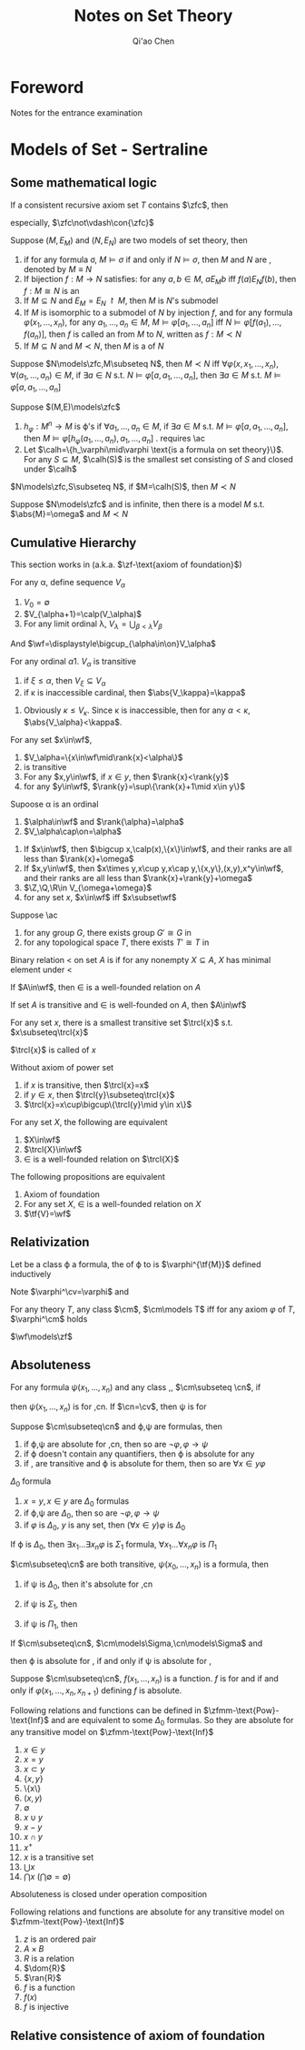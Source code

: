 #+TITLE: Notes on Set Theory
#+AUTHOR: Qi'ao Chen

#+LATEX_HEADER: \input{preamble.tex}
#+EXPORT_FILE_NAME: ../latex/settheory/SetTheory.tex

* Foreword
  Notes for the entrance examination
* Models of Set - Sertraline
** Some mathematical logic
  #+ATTR_LATEX: :options [Gödel’s second incompleteness theorem]
  #+BEGIN_theorem
  If a consistent recursive axiom set $T$ contains $\zfc$, then
  \begin{equation*}
  T\not\vdash\con{t}
  \end{equation*}
  especially, $\zfc\not\vdash\con{\zfc}$
  #+END_theorem

  #+ATTR_LATEX: :options []
  #+BEGIN_definition
  Suppose $(M,E_M)$ and $(N,E_N)$ are two models of set theory, then
  1. if for any formula \sigma, $M\models\sigma$ if and only if
     $N\models\sigma$, then $M$ and $N$ are \tf{elementary equivalent}, denoted
     by $M\equiv N$
  2. If bijection $f:M\to N$ satisfies: for any $a,b\in M$, $aE_Mb$ iff
     $f(a)E_Nf(b)$, then $f:M\cong N$ is an \tf{isomorphism}
  3. If $M\subseteq N$ and $E_M=E_N\restriction M$, then $M$ is $N$'s submodel
  4. If $M$ is isomorphic to a submodel of $N$ by injection $f$, and for any
     formula $\varphi(x_1,\dots,x_n)$, for any $a_1,\dots,a_n\in M$, 
     $M\models\varphi[a_1,\dots,a_n]$ iff
     $N\models\varphi[f(a_1),\dots,f(a_n)]$, then $f$ is called an
     \tf{elementary embedding} from $M$ to $N$, written as $f:M\prec N$
  5. If $M\subseteq N$ and $M\prec N$, then $M$ is a \tf{elementary submodel}
     of $N$
  #+END_definition

  #+ATTR_LATEX: :options []
  #+BEGIN_lemma
  Suppose $N\models\zfc,M\subseteq N$, then $M\prec N$ iff
  $\forall\varphi(x,x_1,\dots,x_n)$, $\forall(a_1,\dots,a_n)\in M$, if 
  $\exists a\in N$ s.t. $N\models\varphi[a,a_1,\dots,a_n]$, then $\exists a\in
  M$ s.t. 
  $M\models\varphi[a,a_1,\dots,a_n]$
  #+END_lemma

  #+ATTR_LATEX: :options []
  #+BEGIN_definition
  Suppose $(M,E)\models\zfc$
  1. $h_\varphi:M^n\to M$ is \varphi's \tf{Skolem function} if 
     $\forall a_1,\dots,a_n\in M$, if $\exists a\in M$ s.t.
     $M\models\varphi[a,a_1,\dots,a_n]$, then
     $M\models\varphi[h_\varphi(a_1,\dots,a_n),a_1,\dots,a_n]$ . requires \ac
  2. Let $\calh=\{h_\varphi\mid\varphi \text{is a formula on set theory}\}$. For
     any $S\subseteq M$, \tf{Skolem hull} $\calh(S)$ is the smallest set
     consisting of $S$ and closed under $\calh$
  #+END_definition

  #+ATTR_LATEX: :options []
  #+BEGIN_lemma
  $N\models\zfc,S\subseteq N$, if $M=\calh(S)$, then $M\prec N$
  #+END_lemma

  #+ATTR_LATEX: :options [Löwenheim-Skolem theorem]
  #+BEGIN_theorem
  Suppose $N\models\zfc$ and is infinite, then there is a model $M$ s.t.
  $\abs{M}=\omega$ and $M\prec N$
  #+END_theorem
** Cumulative Hierarchy
   This section works in \zfm(a.k.a. $\zf-\text{axiom of foundation}$)

   #+ATTR_LATEX: :options []
   #+BEGIN_definition
   For any \alpha, define sequence $V_\alpha$
   1. $V_0=\emptyset$
   2. $V_{\alpha+1}=\calp(V_\alpha)$
   3. For any limit ordinal \lambda, $V_\lambda=\bigcup_{\beta<\lambda}V_\beta$

      
   And $\wf=\displaystyle\bigcup_{\alpha\in\on}V_\alpha$
   #+END_definition

   #+ATTR_LATEX: :options []
   #+BEGIN_lemma
   For any ordinal \alpha
   1. $V_\alpha$ is transitive
   2. if $\xi\le\alpha$, then $V_\xi\subseteq V_\alpha$
   3. if \kappa is inaccessible cardinal, then $\abs{V_\kappa}=\kappa$
   #+END_lemma

   #+BEGIN_proof
   3. Obviously $\kappa\le V_\kappa$. Since \kappa is inaccessible, then for any
      $\alpha<\kappa$, $\abs{V_\alpha}<\kappa$.
   #+END_proof

   #+ATTR_LATEX: :options []
   #+BEGIN_definition
   For any set $x\in\wf$, 
   \begin{equation*}
   \rank{x}=\min\{\beta\mid x\in V_{\beta+1}\}
   \end{equation*}
   #+END_definition

   #+ATTR_LATEX: :options []
   #+BEGIN_lemma
   1. $V_\alpha=\{x\in\wf\mid\rank{x}<\alpha\}$
   2. \wf is transitive
   3. For any $x,y\in\wf$, if $x\in y$, then $\rank{x}<\rank{y}$
   4. for any $y\in\wf$, $\rank{y}=\sup\{\rank{x}+1\mid x\in y\}$
   #+END_lemma

   #+ATTR_LATEX: :options []
   #+BEGIN_lemma
   Supoose \alpha is an ordinal
   1. $\alpha\in\wf$ and $\rank{\alpha}=\alpha$
   2. $V_\alpha\cap\on=\alpha$
   #+END_lemma

   #+ATTR_LATEX: :options []
   #+BEGIN_lemma
   1. If $x\in\wf$, then $\bigcup x,\calp(x),\{x\}\in\wf$, and their ranks are
      all less than $\rank{x}+\omega$
   2. If $x,y\in\wf$, then $x\times y,x\cup y,x\cap y,\{x,y\},(x,y),x^y\in\wf$,
      and their ranks are all less than $\rank{x}+\rank{y}+\omega$
   3. $\Z,\Q,\R\in V_{\omega+\omega}$
   4. for any set $x$, $x\in\wf$ iff $x\subset\wf$
   #+END_lemma

   #+ATTR_LATEX: :options []
   #+BEGIN_lemma
   Suppose \ac
   1. for any group $G$, there exists group $G'\cong G$ in \wf
   2. for any topological space $T$, there exists $T'\cong T$ in \wf
   #+END_lemma

   #+ATTR_LATEX: :options []
   #+BEGIN_definition
   Binary relation $<$ on set $A$ is \tf{well-founded} if for any nonempty
   $X\subseteq A$, $X$ has minimal element under $<$
   #+END_definition


   #+ATTR_LATEX: :options []
   #+BEGIN_theorem
   If $A\in\wf$, then $\in$ is a well-founded relation on $A$
   #+END_theorem

   #+ATTR_LATEX: :options []
   #+BEGIN_lemma
   If set $A$ is transitive and $\in$ is well-founded on $A$, then $A\in\wf$
   #+END_lemma

   #+ATTR_LATEX: :options []
   #+BEGIN_lemma
   For any set $x$, there is a smallest transitive set $\trcl{x}$ s.t.
   $x\subseteq\trcl{x}$ 
   #+END_lemma

   #+BEGIN_proof
   \begin{align*}
   x_0&=x\\
   x_{n+1}&=\bigcup x_n\\
   \trcl{x}&=\displaystyle\bigcup_{n<\omega}x_n
   \end{align*}
   #+END_proof

   $\trcl{x}$ is called \tf{transitive closure} of $x$


   #+ATTR_LATEX: :options []
   #+BEGIN_lemma
   Without axiom of power set
   1. if $x$ is transitive, then $\trcl{x}=x$
   2. if $y\in x$, then $\trcl{y}\subseteq\trcl{x}$
   3. $\trcl{x}=x\cup\bigcup\{\trcl{y}\mid y\in x\}$
   #+END_lemma

   #+ATTR_LATEX: :options []
   #+BEGIN_theorem
   For any set $X$, the following are equivalent
   1. $X\in\wf$
   2. $\trcl{X}\in\wf$
   3. $\in$ is a well-founded relation on $\trcl{X}$
   #+END_theorem

   #+ATTR_LATEX: :options []
   #+BEGIN_theorem
   The following propositions are equivalent
   1. Axiom of foundation
   2. For any set $X$, $\in$ is a well-founded relation on $X$
   3. $\tf{V}=\wf$
   #+END_theorem
** Relativization
   #+ATTR_LATEX: :options []
   #+BEGIN_definition
   Let \tf{M} be a class \varphi a formula, the \tf{relativization} of \varphi
   to \tf{M} is $\varphi^{\tf{M}}$ defined inductively
   \begin{align*}
   (x\in y)^{\cm}&\leftrightarrow x=y\\
   (x\in y)^{\cm}&\leftrightarrow x\in y\\
   (\varphi\to\psi)^{\cm}&\leftrightarrow \varphi^{\cm}\to\psi^\cm\\
   (\neg\varphi)^\cm&\leftrightarrow\neg\varphi^\cm\\
   (\forall x\varphi)^\cm&\leftrightarrow(\forall x\in\cm)\varphi^\cm
   \end{align*}
   #+END_definition

   Note $\varphi^\cv=\varphi$ and
   \begin{equation*}
   f^\cm=\{(x_1,\dots,x_n,x_{n+1})\in\cm\mid\varphi^\cm(x_1,\dots,x_n,x_{n+1})\}
   \end{equation*}

   #+ATTR_LATEX: :options []
   #+BEGIN_definition
   For any theory $T$, any class $\cm$, $\cm\models T$ iff for any axiom
   $\varphi$ of $T$, $\varphi^\cm$ holds
   #+END_definition


   #+ATTR_LATEX: :options [\zfm]
   #+BEGIN_theorem
   $\wf\models\zf$
   #+END_theorem

   #+BEGIN_proof
   * \tf{Axiom of existence}

     $(\exists x(x=x))^\cm\leftrightarrow\exists x\in\cm(x=x)$, which is
     equivalent to \cm being nonempty
   * \tf{Axiom of extensionality}

     \begin{gather*}
     \forall X\forall Y\forall u((u\in X\leftrightarrow u\in Y)\to X=Y)^\cm
     \Leftrightarrow\\
     \forall X\in\cm\forall Y\in\cm\forall u\in\cm
     ((u\in X\leftrightarrow u\in Y)\to X=Y)
     \end{gather*}

     \begin{lemma}
     If $\cm$ is transitive, then axiom of extensionality holds in \cm
     \end{lemma}

   * \tf{Axiom schema of specification}

     \begin{equation*}
     \forall X\in\cm\exists Y\in\cm\forall u\in\cm(u\in Y\leftrightarrow
     u\in X\wedge\varphi^\cm(u))
     \end{equation*}

     Since for any $X\in\wf$, $\calp(X)\subseteq \wf$
   * \tf{Axiom of paring}
   * \tf{Axiom of union}
   * \tf{Axiom of power set}

     \begin{equation*}
     \forall X\in\cm\exists Y\in\cm\forall u\in\cm(u\in Y\leftrightarrow(u\subseteq X)^\cm)
     \end{equation*}
     and 
     \begin{equation*}
     (u\subseteq X)^\cm\leftrightarrow\forall x\in\cm(x\in u\to x\in X)
     \leftrightarrow u\cap\cm\subseteq X
     \end{equation*}
   * \tf{Axiom of foundation}
   * \tf{Axiom schema of replacement}
   #+END_proof 
** Absoluteness
   #+ATTR_LATEX: :options []
   #+BEGIN_definition
   For any formula $\psi(x_1,\dots,x_n)$ and any class \cm,\cn, 
   $\cm\subseteq \cn$, if
   \begin{equation*}
   \forall x_1\dots\forall x_n\in\cm(\psi^\cm(x_1,\dots,x_n)
   \leftrightarrow\psi^\cn(x_1,\dots,x_n))
   \end{equation*}
   then $\psi(x_1,\dots,x_n)$ is \tf{absolute} for \cm,cn. If $\cn=\cv$, then
   \psi is \tf{absolute} for \cm
   #+END_definition

   #+ATTR_LATEX: :options []
   #+BEGIN_lemma
   Suppose $\cm\subseteq\cn$ and \varphi,\psi are formulas, then
   1. if \varphi,\psi are absolute for \cm,cn, then so are
      $\neg\varphi,\varphi\to\psi$ 
   2. if \varphi doesn't contain any quantifiers, then \varphi is absolute for
      any \cm
   3. if \cm,\cn  are transitive and \varphi is absolute for them, then so are
      $\forall x\in y\varphi$
   #+END_lemma

   #+ATTR_LATEX: :options []
   #+BEGIN_definition
   $\Delta_0$ formula
   1. $x=y,x\in y$ are $\Delta_0$ formulas
   2. if \varphi,\psi are $\Delta_0$, then so are $\neg\varphi,\varphi\to\psi$
   3. if $\varphi$ is $\Delta_0$, $y$ is any set, then $(\forall x\in y)\varphi$
      is $\Delta_0$
      

   If \varphi is $\Delta_0$, then $\exists x_1\dots\exists x_n\varphi$ is
   $\Sigma_1$ formula, $\forall x_1\dots\forall x_n\varphi$ is $\Pi_1$
   #+END_definition

   #+ATTR_LATEX: :options []
   #+BEGIN_lemma
   $\cm\subseteq\cn$ are both transitive, $\psi(x_0,\dots,x_n)$ is a formula,
   then
   1. if \psi is $\Delta_0$, then it's absolute for \cm,cn
   2. if \psi is $\Sigma_1$, then
      \begin{equation*}
      \forall x_1\dots x_n(\psi^\cm(x_1,\dots,x_n)\to\psi^\cn(x_1,\dots,x_n))
      \end{equation*}
   3. if \psi is $\Pi_1$, then
      \begin{equation*}
      \forall x_1\dots x_n(\psi^\cn(x_1,\dots,x_n)\to\psi^\cm(x_1,\dots,x_n))
      \end{equation*}
   #+END_lemma
   
   #+ATTR_LATEX: :options []
   #+BEGIN_lemma
   If $\cm\subseteq\cn$, $\cm\models\Sigma,\cn\models\Sigma$ and
   \begin{equation*}
   \Sigma\vdash\forall x_1\dots\forall x_n(\varphi(x_1,\dots,x_n)\leftrightarrow
   \psi(x_1,\dots,x_n))
   \end{equation*}
   then \varphi is absolute for \cm,\cn if and only if \psi is absolute for \cm,\cn
   #+END_lemma


   #+ATTR_LATEX: :options []
   #+BEGIN_definition
   Suppose $\cm\subseteq\cn$, $f(x_1,\dots,x_n)$ is a function. $f$ is
   \tf{absolute} for \cm and \cn if and only if $\varphi(x_1,\dots,x_n,x_{n+1})$
   defining $f$ is absolute.
   #+END_definition

   #+ATTR_LATEX: :options []
   #+BEGIN_theorem
   Following relations and functions can be defined in
   $\zfmm-\text{Pow}-\text{Inf}$ and are equivalent to some $\Delta_0$ formulas.
   So they are absolute for any transitive model \cm on 
   $\zfmm-\text{Pow}-\text{Inf}$
   1. $x\in y$
   2. $x=y$
   3. $x\subset y$
   4. $\{x,y\}$
   5. \{x\}
   6. $(x,y)$
   7. $\emptyset$
   8. $x\cup y$
   9. $x-y$
   10. $x\cap y$
   11. $x^+$
   12. $x$ is a transitive set
   13. $\bigcup x$
   14. $\bigcap x$ ($\bigcap\emptyset=\emptyset$)
   #+END_theorem

   #+ATTR_LATEX: :options []
   #+BEGIN_lemma
   Absoluteness is closed under operation composition
   #+END_lemma

   #+ATTR_LATEX: :options []
   #+BEGIN_theorem
   Following relations and functions are absolute for any transitive model \cm on 
   $\zfmm-\text{Pow}-\text{Inf}$
   1. $z$ is an ordered pair
   2. $A\times B$
   3. $R$ is a relation
   4. $\dom{R}$
   5. $\ran{R}$
   6. $f$ is a function
   7. $f(x)$
   8. $f$ is injective
   #+END_theorem
** Relative consistence of axiom of foundation


